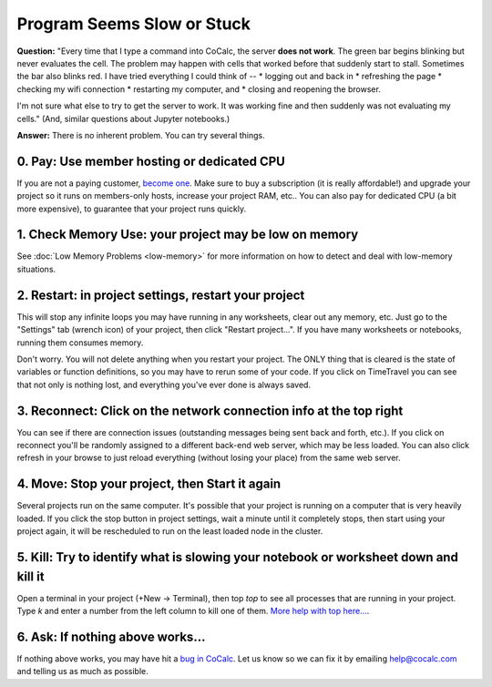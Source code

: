.. index:: Sage Worksheet; slow
.. index:: Jupyter Notebooks; slow
.. _slow-worksheet:

================================================
Program Seems Slow or Stuck
================================================

**Question:** "Every time that I type a command into CoCalc, the server **does not work**. The green bar begins blinking but never evaluates the cell. The problem may happen with cells that worked before that suddenly start to stall. Sometimes the bar also blinks red. I have tried everything I could think of --
* logging out and back in
* refreshing the page
* checking my wifi connection
* restarting my computer, and
* closing and reopening the browser.

I'm not sure what else to try to get the server to work. It was working fine and then suddenly was not evaluating my cells."  (And, similar questions about Jupyter notebooks.)

**Answer:** There is no inherent problem. You can try several things.

0. **Pay:** Use member hosting or dedicated CPU
-----------------------------------------------

If you are not a paying customer, `become one <https://cocalc.com/settings/billing>`_.  Make sure to buy a subscription (it is really affordable!) and upgrade your project so it runs on members-only hosts, increase your project RAM, etc.. You can also pay for dedicated CPU (a bit more expensive), to guarantee that your project runs quickly.

1. **Check Memory Use:** your project may be low on memory
----------------------------------------------------------

See :doc:`Low Memory Problems <low-memory>` for more information on how to detect and deal with low-memory situations.

2. **Restart:** in project settings, restart your project
---------------------------------------------------------

This will stop any infinite loops you may have running in any worksheets, clear out any memory, etc. Just go to the "Settings" tab (wrench icon) of your project, then click "Restart project...".   If you have many worksheets or notebooks, running them consumes memory.

Don't worry. You will not delete anything when you restart your project.  The ONLY thing that is cleared is the state of variables or function definitions, so you may have to rerun some of your code. If you click on TimeTravel you can see that not only is nothing lost, and everything you've ever done is always saved.

3. **Reconnect:** Click on the network connection info at the top right
-----------------------------------------------------------------------

You can see if there are connection issues (outstanding messages being sent back and forth, etc.). If you click on reconnect you'll be randomly assigned to a different back-end web server, which may be less loaded.  You can also click refresh in your browse to just reload everything (without losing your place) from the same web server.

4. **Move:** Stop your project, then Start it again
---------------------------------------------------

Several projects run on the same computer.  It's possible that your project is running on a computer that is very heavily loaded.  If you click the stop button in project settings, wait a minute until it completely stops, then start using your project again, it will be rescheduled to run on the least loaded node in the cluster.

5. **Kill:** Try to identify what is slowing your notebook or worksheet down and kill it
-----------------------------------------------------------------------------------------

Open a terminal in your project (+New -> Terminal), then top `top` to see all processes that are running in your project.  Type `k` and enter a number from the left column to kill one of them.  `More help with top here... <https://alvinalexander.com/linux/unix-linux-top-command-cpu-memory>`_.

6. **Ask:** If nothing above works...
--------------------------------------

If nothing above works, you may have hit a `bug in CoCalc <https://github.com/sagemathinc/cocalc/issues>`_.  Let us know so we can fix it by emailing help@cocalc.com and telling us as much as possible.

